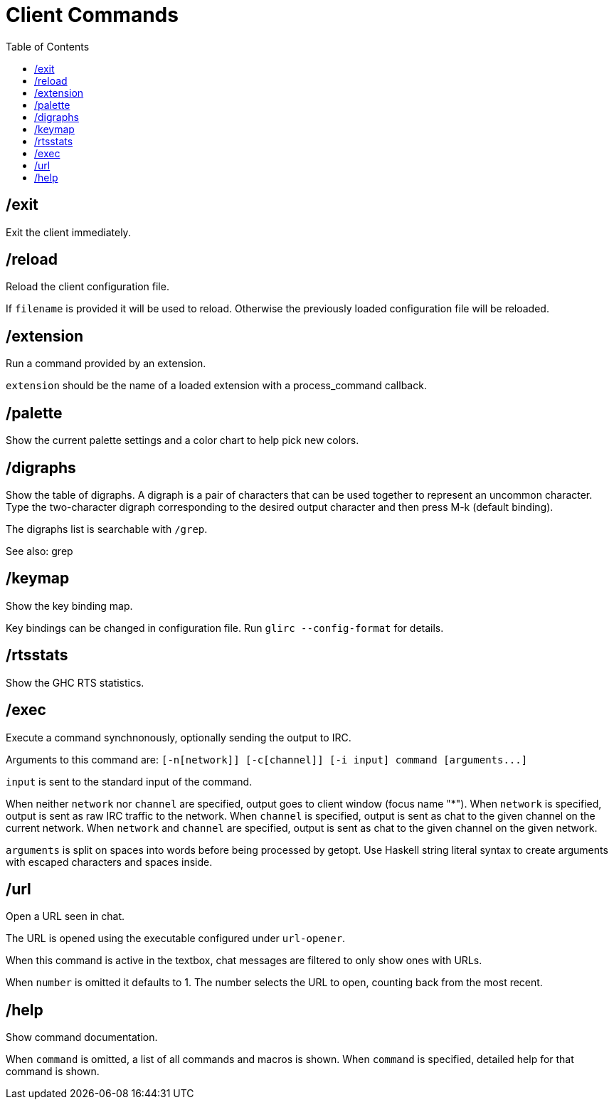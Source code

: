 = Client Commands
:toc:

== /exit

Exit the client immediately.

== /reload

Reload the client configuration file.

If `filename` is provided it will be used to reload.
Otherwise the previously loaded configuration file will be reloaded.

== /extension

Run a command provided by an extension.

`extension` should be the name of a loaded extension with
a process_command callback.

== /palette

Show the current palette settings and a color chart to help pick new colors.

== /digraphs

Show the table of digraphs. A digraph is a pair of characters
that can be used together to represent an uncommon character.
Type the two-character digraph corresponding to the desired
output character and then press M-k (default binding).

The digraphs list is searchable with `+/grep+`.

See also: grep

== /keymap

Show the key binding map.

Key bindings can be changed in configuration file.
Run `+glirc --config-format+` for details.

== /rtsstats

Show the GHC RTS statistics.

== /exec

Execute a command synchnonously, optionally sending the output to IRC.

Arguments to this command are:
`+[-n[network]] [-c[channel]] [-i input] command [arguments...]+`

`input` is sent to the standard input of the command.

When neither `network` nor `channel` are specified,
output goes to client window (focus name "*").
When `network` is specified,
output is sent as raw IRC traffic to the network.
When `channel` is specified,
output is sent as chat to the given channel on the current network.
When `network` and `channel` are specified,
output is sent as chat to the given channel on the given network.

`arguments` is split on spaces into words before being
processed by getopt. Use Haskell string literal syntax to
create arguments with escaped characters and spaces inside.

== /url

Open a URL seen in chat.

The URL is opened using the executable configured under `url-opener`.

When this command is active in the textbox,
chat messages are filtered to only show ones with URLs.

When `number` is omitted it defaults to 1.
The number selects the URL to open, counting back from the most recent.

== /help

Show command documentation.

When `command` is omitted, a list of all commands and macros is shown.
When `command` is specified, detailed help for that command is shown.

